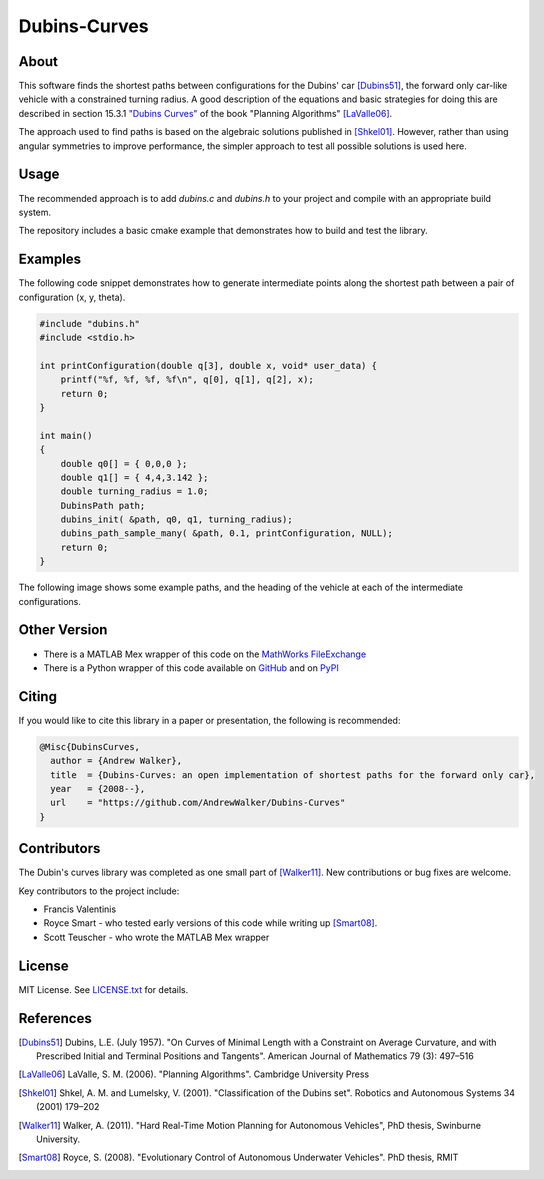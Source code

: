 =============
Dubins-Curves
=============

About
=====

This software finds the shortest paths between configurations for the Dubins'
car [Dubins51]_, the forward only car-like vehicle with a constrained turning
radius. A good description of the equations and basic strategies for doing this
are described in section 15.3.1 `"Dubins Curves"
<http://planning.cs.uiuc.edu/node821.html>`_ of the book "Planning Algorithms"
[LaValle06]_.

The approach used to find paths is based on the algebraic solutions published
in [Shkel01]_. However, rather than using angular symmetries to improve
performance, the simpler approach to test all possible solutions is used here. 

Usage
=====

The recommended approach is to add `dubins.c` and `dubins.h` to your project
and compile with an appropriate build system.  

The repository includes a basic cmake example that demonstrates how to build
and test the library.

Examples
========

The following code snippet demonstrates how to generate intermediate points
along the shortest path between a pair of configuration (x, y, theta).

.. code-block:: c

    #include "dubins.h"
    #include <stdio.h>

    int printConfiguration(double q[3], double x, void* user_data) {
        printf("%f, %f, %f, %f\n", q[0], q[1], q[2], x);
        return 0;
    }

    int main()
    {
        double q0[] = { 0,0,0 };
        double q1[] = { 4,4,3.142 };
        double turning_radius = 1.0;
        DubinsPath path;
        dubins_init( &path, q0, q1, turning_radius);
        dubins_path_sample_many( &path, 0.1, printConfiguration, NULL);
        return 0;
    }

The following image shows some example paths, and the heading of the vehicle at
each of the intermediate configurations.

.. image:: ./docs/images/samples.png

Other Version
=============

* There is a MATLAB Mex wrapper of this code on the `MathWorks FileExchange <http://www.mathworks.com.au/matlabcentral/fileexchange/40655-dubins-curve-mex>`_
* There is a Python wrapper of this code available on `GitHub <https://github.com/AndrewWalker/pydubins>`_ and on `PyPI <https://pypi.python.org/pypi/dubins/>`_

Citing
======

If you would like to cite this library in a paper or presentation, the following is recommended:

.. code-block:: bibtex

    @Misc{DubinsCurves,
      author = {Andrew Walker},
      title  = {Dubins-Curves: an open implementation of shortest paths for the forward only car},
      year   = {2008--},
      url    = "https://github.com/AndrewWalker/Dubins-Curves"
    }

Contributors
============

The Dubin's curves library was completed as one small part of [Walker11]_. New
contributions or bug fixes are welcome.

Key contributors to the project include: 

* Francis Valentinis
* Royce Smart - who tested early versions of this code while writing up [Smart08]_.
* Scott Teuscher - who wrote the MATLAB Mex wrapper

License
=======

MIT License. See `LICENSE.txt <LICENSE.txt>`_ for details.

References
==========

.. [Dubins51] Dubins, L.E. (July 1957). "On Curves of Minimal Length with a Constraint on Average Curvature, and with Prescribed Initial and Terminal Positions and Tangents". American Journal of Mathematics 79 (3): 497–516
.. [LaValle06] LaValle, S. M. (2006). "Planning Algorithms". Cambridge University Press
.. [Shkel01] Shkel, A. M. and Lumelsky, V. (2001). "Classification of the Dubins set". Robotics and Autonomous Systems 34 (2001) 179–202
.. [Walker11] Walker, A. (2011). "Hard Real-Time Motion Planning for Autonomous Vehicles", PhD thesis, Swinburne University.
.. [Smart08] Royce, S. (2008). "Evolutionary Control of Autonomous Underwater Vehicles". PhD thesis, RMIT


